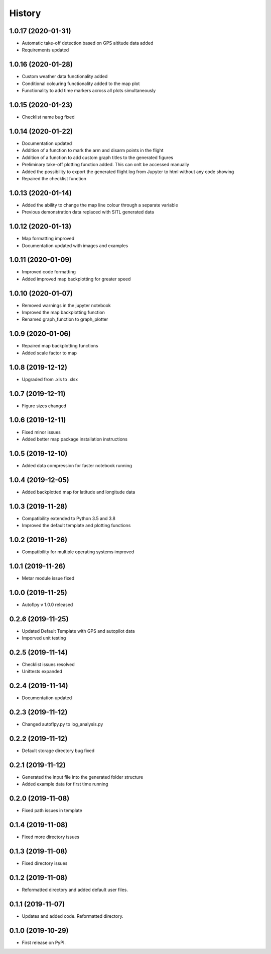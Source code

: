 =======
History
=======

1.0.17 (2020-01-31)
-------------------
* Automatic take-off detection based on GPS altitude data added
* Requirements updated


1.0.16 (2020-01-28)
-------------------
* Custom weather data functionality added
* Conditional colouring functionality added to the map plot
* Functionality to add time markers across all plots simultaneously


1.0.15 (2020-01-23)
-------------------
* Checklist name bug fixed


1.0.14 (2020-01-22)
-------------------

* Documentation updated
* Addition of a function to mark the arm and disarm points in the flight
* Addition of a function to add custom graph titles to the generated figures
* Preliminary take-off plotting function added. This can onlt be accessed manually
* Added the possibility to export the generated flight log from Jupyter to html without any code showing
* Repaired the checklist function

1.0.13 (2020-01-14)
-------------------

* Added the ability to change the map line colour through a separate variable
* Previous demonstration data replaced with SITL generated data

1.0.12 (2020-01-13)
-------------------

* Map formatting improved
* Documentation updated with images and examples


1.0.11 (2020-01-09)
-------------------

* Improved code formatting
* Added improved map backplotting for greater speed

1.0.10 (2020-01-07)
-------------------

* Removed warnings in the jupyter notebook
* Improved the map backplotting function
* Renamed graph_function to graph_plotter

1.0.9 (2020-01-06)
------------------

* Repaired map backplotting functions
* Added scale factor to map

1.0.8 (2019-12-12)
------------------

* Upgraded from .xls to .xlsx

1.0.7 (2019-12-11)
------------------

* Figure sizes changed

1.0.6 (2019-12-11)
------------------

* Fixed minor issues
* Added better map package installation instructions

1.0.5 (2019-12-10)
------------------

* Added data compression for faster notebook running

1.0.4 (2019-12-05)
------------------

* Added backplotted map for latitude and longitude data

1.0.3 (2019-11-28)
------------------

* Compatibility extended to Python 3.5 and 3.8
* Improved the default template and plotting functions

1.0.2 (2019-11-26)
------------------

* Compatibility for multiple operating systems improved

1.0.1 (2019-11-26)
------------------

* Metar module issue fixed

1.0.0 (2019-11-25)
------------------

* Autoflpy v 1.0.0 released

0.2.6 (2019-11-25)
------------------

* Updated Default Template with GPS and autopilot data
* Imporved unit testing

0.2.5 (2019-11-14)
------------------

* Checklist issues resolved
* Unittests expanded

0.2.4 (2019-11-14)
------------------

* Documentation updated

0.2.3 (2019-11-12)
------------------

* Changed autoflpy.py to log_analysis.py


0.2.2 (2019-11-12)
------------------

* Default storage directory bug fixed

0.2.1 (2019-11-12)
------------------

* Generated the input file into the generated folder structure
* Added example data for first time running

0.2.0 (2019-11-08)
------------------

* Fixed path issues in template

0.1.4 (2019-11-08)
------------------

* Fixed more directory issues

0.1.3 (2019-11-08)
------------------

* Fixed directory issues

0.1.2 (2019-11-08)
------------------

* Reformatted directory and added default user files.

0.1.1 (2019-11-07)
------------------

* Updates and added code. Reformatted directory.

0.1.0 (2019-10-29)
------------------

* First release on PyPI.
